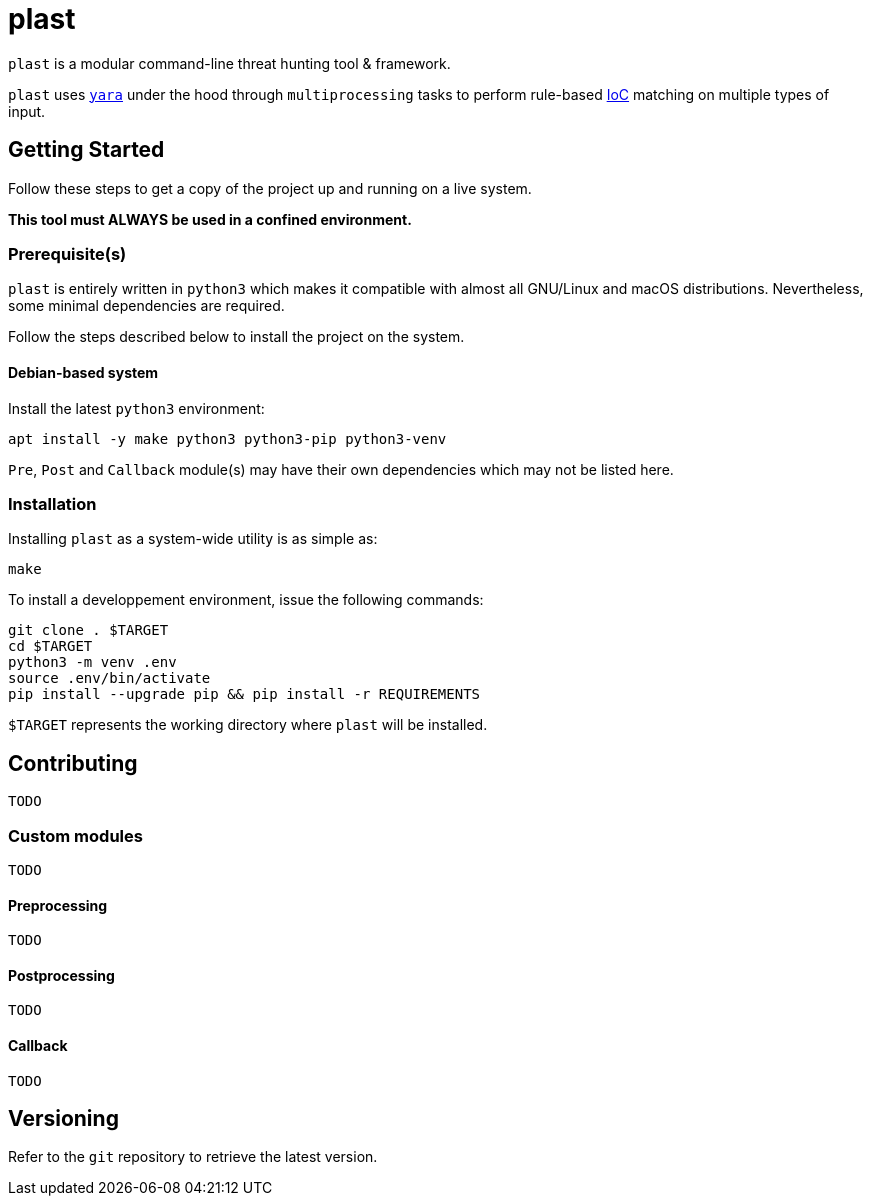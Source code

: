 = plast

`plast` is a modular command-line threat hunting tool & framework.

`plast` uses https://github.com/VirusTotal/yara[`yara`] under the hood through `multiprocessing` tasks to perform rule-based https://en.wikipedia.org/wiki/Indicator_of_compromise[IoC] matching on multiple types of input.

== Getting Started

Follow these steps to get a copy of the project up and running on a live system.

*This tool must ALWAYS be used in a confined environment.*

=== Prerequisite(s)

`plast` is entirely written in `python3` which makes it compatible with almost all GNU/Linux and macOS distributions. Nevertheless, some minimal dependencies are required.

Follow the steps described below to install the project on the system.

==== Debian-based system

Install the latest `python3` environment:

[source,sh]
----
apt install -y make python3 python3-pip python3-venv
----

`Pre`, `Post` and `Callback` module(s) may have their own dependencies which may not be listed here.

=== Installation

Installing `plast` as a system-wide utility is as simple as:

[source,sh]
----
make
----

To install a developpement environment, issue the following commands:

[source,sh]
----
git clone . $TARGET
cd $TARGET
python3 -m venv .env
source .env/bin/activate
pip install --upgrade pip && pip install -r REQUIREMENTS
----

`$TARGET` represents the working directory where `plast` will be installed.

== Contributing

`TODO`

=== Custom modules

`TODO`

==== Preprocessing

`TODO`

==== Postprocessing

`TODO`

==== Callback

`TODO`

== Versioning

Refer to the `git` repository to retrieve the latest version.
